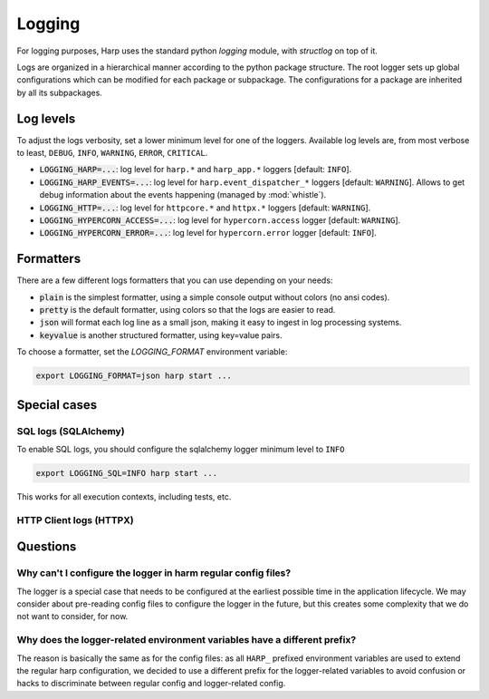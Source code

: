 Logging
=======

For logging purposes, Harp uses the standard python `logging` module, with `structlog` on top of it.

Logs are organized in a hierarchical manner according to the python package structure. The root logger sets up global
configurations which can be modified for each package or subpackage. The configurations for a package are inherited by
all its subpackages.


Log levels
::::::::::

To adjust the logs verbosity, set a lower minimum level for one of the loggers. Available log levels are, from most
verbose to least, ``DEBUG``, ``INFO``, ``WARNING``, ``ERROR``, ``CRITICAL``.

- :code:`LOGGING_HARP=...`: log level for ``harp.*`` and ``harp_app.*`` loggers [default: ``INFO``].
- :code:`LOGGING_HARP_EVENTS=...`: log level for ``harp.event_dispatcher_*`` loggers [default: ``WARNING``]. Allows to
  get debug information about the events happening (managed by :mod:`whistle`).
- :code:`LOGGING_HTTP=...`: log level for ``httpcore.*`` and ``httpx.*`` loggers [default: ``WARNING``].
- :code:`LOGGING_HYPERCORN_ACCESS=...`: log level for ``hypercorn.access`` logger [default: ``WARNING``].
- :code:`LOGGING_HYPERCORN_ERROR=...`: log level for ``hypercorn.error`` logger [default: ``INFO``].


Formatters
::::::::::

There are a few different logs formatters that you can use depending on your needs:

- :code:`plain` is the simplest formatter, using a simple console output without colors (no ansi codes).
- :code:`pretty` is the default formatter, using colors so that the logs are easier to read.
- :code:`json` will format each log line as a small json, making it easy to ingest in log processing systems.
- :code:`keyvalue` is another structured formatter, using key=value pairs.

To choose a formatter, set the `LOGGING_FORMAT` environment variable:

.. code-block:: bash

    export LOGGING_FORMAT=json harp start ...


Special cases
:::::::::::::

SQL logs (SQLAlchemy)
---------------------

To enable SQL logs, you should configure the sqlalchemy logger minimum level to ``INFO``

.. code-block:: shell

    export LOGGING_SQL=INFO harp start ...

This works for all execution contexts, including tests, etc.

HTTP Client logs (HTTPX)
------------------------

.. todo:: Document how to enable HTTPX logs and the low level logs.


Questions
:::::::::

Why can't I configure the logger in harm regular config files?
--------------------------------------------------------------

The logger is a special case that needs to be configured at the earliest possible time in the application lifecycle.
We may consider about pre-reading config files to configure the logger in the future, but this creates some complexity
that we do not want to consider, for now.


Why does the logger-related environment variables have a different prefix?
--------------------------------------------------------------------------

The reason is basically the same as for the config files: as all ``HARP_`` prefixed environment variables are used to
extend the regular harp configuration, we decided to use a different prefix for the logger-related variables to avoid
confusion or hacks to discriminate between regular config and logger-related config.
